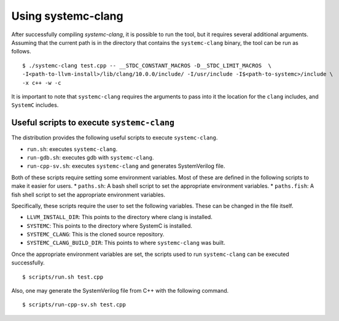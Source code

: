 .. highlight:: console

====================
Using systemc-clang
====================

After successfully compiling `systemc-clang`, it is possible to run the tool, but it requires several additional arguments.
Assuming that the current path is in the directory that contains the ``systemc-clang`` binary, the tool can be run as follows.
::
  $ ./systemc-clang test.cpp -- __STDC_CONSTANT_MACROS -D__STDC_LIMIT_MACROS  \
  -I<path-to-llvm-install>/lib/clang/10.0.0/include/ -I/usr/include -I$<path-to-systemc>/include \
  -x c++ -w -c

It is important to note that ``systemc-clang`` requires the arguments to pass into it the location for the ``clang`` includes, and ``SystemC`` includes.

Useful scripts to execute ``systemc-clang``
--------------------------------------------

The distribution provides the following useful scripts to execute ``systemc-clang``.

* ``run.sh``: executes ``systemc-clang``.
* ``run-gdb.sh``: executes gdb with ``systemc-clang``.
* ``run-cpp-sv.sh``: executes ``systemc-clang`` and generates SystemVerilog file.

Both of these scripts require setting some environment variables. 
Most of these are defined in the following scripts to make it easier for users.
* ``paths.sh``: A bash shell script to set the appropriate environment variables.
* ``paths.fish``: A fish shell script to set the appropriate environment variables.

Specifically, these scripts require the user to set the following variables. 
These can be changed in the file itself. 

* ``LLVM_INSTALL_DIR``: This points to the directory where clang is installed. 
* ``SYSTEMC``: This points to the directory where SystemC is installed.
* ``SYSTEMC_CLANG``: This is the cloned source repository.
* ``SYSTEMC_CLANG_BUILD_DIR``: This points to where ``systemc-clang`` was built.

Once the appropriate environment variables are set, the scripts used to run ``systemc-clang`` can be executed successfully.
::
  $ scripts/run.sh test.cpp

Also, one may generate the SystemVerilog file from C++ with the following command.
::
  $ scripts/run-cpp-sv.sh test.cpp
